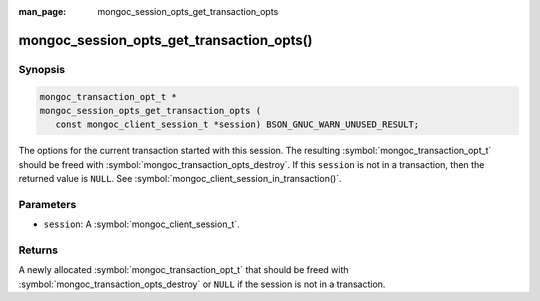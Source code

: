 :man_page: mongoc_session_opts_get_transaction_opts

mongoc_session_opts_get_transaction_opts()
==========================================

Synopsis
--------

.. code-block:: c

  mongoc_transaction_opt_t *
  mongoc_session_opts_get_transaction_opts (
     const mongoc_client_session_t *session) BSON_GNUC_WARN_UNUSED_RESULT;

The options for the current transaction started with this session. The resulting :symbol:`mongoc_transaction_opt_t` should be freed with :symbol:`mongoc_transaction_opts_destroy`. If this ``session`` is not in a transaction, then the returned value is ``NULL``. See :symbol:`mongoc_client_session_in_transaction()`. 

Parameters
----------

* ``session``: A :symbol:`mongoc_client_session_t`.

Returns
-------

A newly allocated :symbol:`mongoc_transaction_opt_t` that should be freed with :symbol:`mongoc_transaction_opts_destroy` or ``NULL`` if the session is not in a transaction.

.. only:: html

  .. include:: includes/seealso/session.txt

